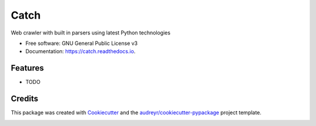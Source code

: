 =====
Catch
=====


.. image:: https://img.shields.io/pypi/v/catch.svg
        :target: https://pypi.python.org/pypi/catch

.. image:: https://img.shields.io/travis/umrashrf/catch.svg
        :target: https://travis-ci.org/umrashrf/catch

.. image:: https://readthedocs.org/projects/catch/badge/?version=latest
        :target: https://catch.readthedocs.io/en/latest/?badge=latest
        :alt: Documentation Status




Web crawler with built in parsers using latest Python technologies


* Free software: GNU General Public License v3
* Documentation: https://catch.readthedocs.io.


Features
--------

* TODO

Credits
-------

This package was created with Cookiecutter_ and the `audreyr/cookiecutter-pypackage`_ project template.

.. _Cookiecutter: https://github.com/audreyr/cookiecutter
.. _`audreyr/cookiecutter-pypackage`: https://github.com/audreyr/cookiecutter-pypackage


.. image:: https://badges.gitter.im/umrashrf/catch.svg
   :alt: Join the chat at https://gitter.im/umrashrf/catch
   :target: https://gitter.im/umrashrf/catch?utm_source=badge&utm_medium=badge&utm_campaign=pr-badge&utm_content=badge
